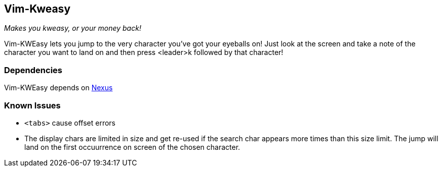 Vim-Kweasy
----------

__Makes you kweasy, or your money back!__

Vim-KWEasy lets you jump to the very character you've got your eyeballs on!
Just look at the screen and take a note of the character you want to land on
and then press <leader>k followed by that character!

Dependencies
~~~~~~~~~~~~

Vim-KWEasy depends on https://github.com/dahu/Nexus[Nexus]

Known Issues
~~~~~~~~~~~~

* `<tabs>` cause offset errors

* The display chars are limited in size and get re-used if the search char
  appears more times than this size limit. The jump will land on the first
  occuurrence on screen of the chosen character.

